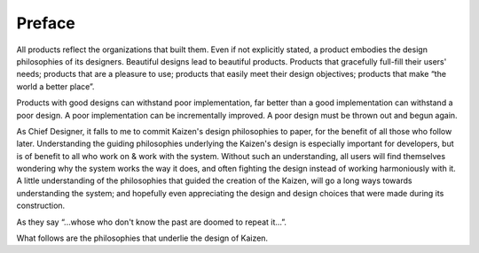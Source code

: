 --------------
Preface
--------------

All products reflect the organizations that built them.  Even if not explicitly stated, a product 
embodies the design philosophies of its designers.  Beautiful designs lead to beautiful products.  
Products that gracefully full-fill their users' needs; products that are a pleasure to use; products 
that easily meet their design objectives; products that make “the world a better place”.

Products with good designs can withstand poor implementation, far better than a good implementation 
can withstand a poor design.  A poor implementation can be incrementally improved.  A poor design 
must be thrown out and begun again.

As Chief Designer, it falls to me to commit Kaizen's design philosophies to paper, for the benefit 
of all those who follow later.  Understanding the guiding philosophies underlying the Kaizen's 
design is especially important for developers, but is of benefit to all who work on & work with 
the system.  Without such an understanding, all users will find themselves wondering why the system 
works the way it does, and often fighting the design instead of working harmoniously with it.  
A little understanding of the philosophies that guided the creation of the Kaizen, will go a long 
ways towards understanding the system; and hopefully even appreciating the design and design choices 
that were made during its construction. 

As they say “...whose who don't know the past are doomed to repeat it...”.

What follows are the philosophies that underlie the design of Kaizen.
